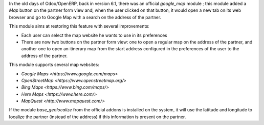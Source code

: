 In the old days of Odoo/OpenERP, back in version 6.1, there was an official
*google_map* module ; this module added a *Map* button on the partner form view
and, when the user clicked on that button, it would open a new tab on its web
browser and go to Google Map with a search on the address of the partner.

This module aims at restoring this feature with several improvements:

* Each user can select the map website he wants to use in its preferences
* There are now two buttons on the partner form view: one to open a regular map
  on the address of the partner, and another one to open an itinerary map from
  the start address configured in the preferences of the user to the address of
  the partner.

This module supports several map websites:

* `Google Maps <https://www.google.com/maps>`
* `OpenStreetMap <https://www.openstreetmap.org/>`
* `Bing Maps <https://www.bing.com/maps/>`
* `Here Maps <https://www.here.com/>`
* `MapQuest <http://www.mapquest.com/>`

If the module *base_geolocalize* from the official addons is installed on the
system, it will use the latitude and longitude to localize the partner (instead
of the address) if this information is present on the partner.
